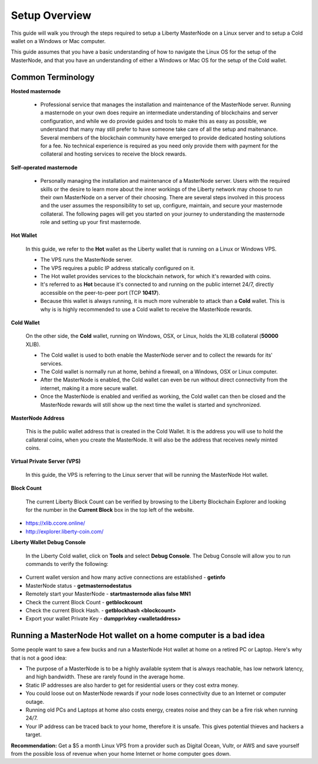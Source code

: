.. _setupoverview:

==============
Setup Overview
==============

This guide will walk you through the steps required to setup a Liberty MasterNode on a Linux server and to setup a Cold wallet on a Windows or Mac computer.  
	
This guide assumes that you have a basic understanding of how to navigate the Linux OS for the setup of the MasterNode, and that you have an understanding of either a Windows or Mac OS for the setup of the Cold wallet. 

Common Terminology
------------------

**Hosted masternode**

	* Professional service that manages the installation and maintenance of the MasterNode server.  Running a masternode on your own does require an intermediate understanding of blockchains and server configuration, and while we do provide guides and tools to make this as easy as possible, we understand that many may still prefer to have someone take care of all the setup and maitenance.  Several members of the blockchain community have emerged to provide dedicated hosting solutions for a fee.  No technical experience is required as you need only provide them with payment for the collateral and hosting services to receive the block rewards.

**Self-operated masternode**

	* Personally managing the installation and maintenance of a MasterNode server.  Users with the required skills or the desire to learn more about the inner workings of the Liberty network may choose to run their own MasterNode on a server of their choosing.  There are several steps involved in this process and the user assumes the responsibility to set up, configure, maintain, and secure your masternode collateral.  The following pages will get you started on your journey to understanding the masternode role and setting up your first masternode.

**Hot Wallet**

	In this guide, we refer to the **Hot** wallet as the Liberty wallet that is running on a Linux or Windows VPS.

	* The VPS runs the MasterNode server.  
	* The VPS requires a public IP address statically configured on it.  
	* The Hot wallet provides services to the blockchain network, for which it's rewarded with coins.
	* It's referred to as **Hot** because it's connected to and running on the public internet 24/7, directly accessible on the peer-to-peer port (TCP **10417**).  
	* Because this wallet is always running, it is much more vulnerable to attack than a **Cold** wallet.  This is why is is highly recommended to use a Cold wallet to receive the MasterNode rewards. 

**Cold Wallet**

	On the other side, the **Cold** wallet, running on Windows, OSX, or Linux, holds the XLIB collateral (**50000** XLIB). 
 
	* The Cold wallet is used to both enable the MasterNode server and to collect the rewards for its' services.
	* The Cold wallet is normally run at home, behind a firewall, on a Windows, OSX or Linux computer.  
	* After the MasterNode is enabled, the Cold wallet can even be run without direct connectivity from the internet, making it a more secure wallet. 
	* Once the MasterNode is enabled and verified as working, the Cold wallet can then be closed and the MasterNode rewards will still show up the next time the wallet is started and synchronized.

**MasterNode Address**

	This is the public wallet address that is created in the Cold Wallet.  It is the address you will use to hold the callateral coins, when you create the MasterNode. It will also be the address that receives newly minted coins.
	
**Virtual Private Server (VPS)**

	In this guide, the VPS is referring to the Linux server that will be running the MasterNode Hot wallet.
	
**Block Count**

	The current Liberty Block Count can be verified by browsing to the Liberty Blockchain Explorer and looking for the number in the **Current Block** box in the top left of the website.

* https://xlib.ccore.online/
* http://explorer.liberty-coin.com/

**Liberty Wallet Debug Console**

	In the Liberty Cold wallet, click on **Tools** and select **Debug Console**.  
	The Debug Console will allow you to run commands to verify the following:
	
* Current wallet version and how many active connections are established - **getinfo**
* MasterNode status - **getmasternodestatus**
* Remotely start your MasterNode - **startmasternode alias false MN1**
* Check the current Block Count - **getblockcount**
* Check the current Block Hash.  - **getblockhash <blockcount>**
* Export your wallet Private Key - **dumpprivkey <walletaddress>**

.. _dont_do_this_at_home:

Running a MasterNode Hot wallet on a home computer is a bad idea
----------------------------------------------------------------

Some people want to save a few bucks and run a MasterNode Hot wallet at home on a retired PC or Laptop. Here's why that is not a good idea:

* The purpose of a MasterNode is to be a highly available system that is always reachable, has low network latency, and high bandwidth. These are rarely found in the average home.

* Static IP addresses are also harder to get for residential users or they cost extra money.

* You could loose out on MasterNode rewards if your node loses connectivity due to an Internet or computer outage.

* Running old PCs and Laptops at home also costs energy, creates noise and they can be a fire risk when running 24/7.

* Your IP address can be traced back to your home, therefore it is unsafe. This gives potential thieves and hackers a target.


**Recommendation:** Get a $5 a month Linux VPS from a provider such as Digital Ocean, Vultr, or AWS and save yourself from the possible loss of revenue when your home Internet or home computer goes down.